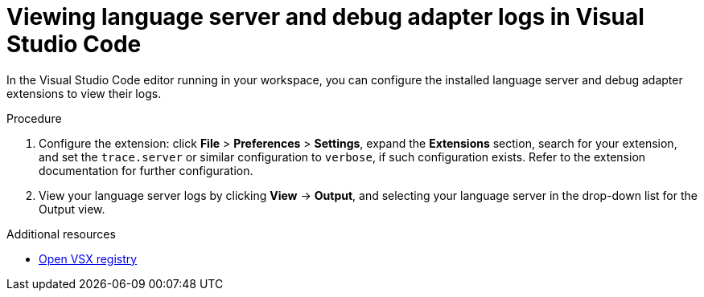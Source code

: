 :_content-type: ASSEMBLY
:description: Viewing {prod-short} workspace language servers and debug adapters logs in Visual Studio Code
:keywords: administration-guide, logs
:navtitle: Language servers and debug adapters logs in the editor
:page-aliases:

[id="viewing-language-servers-and-debug-adapters-logs-in-visual-studio-code"]
= Viewing language server and debug adapter logs in Visual Studio Code

In the Visual Studio Code editor running in your workspace,
you can configure the installed language server and debug adapter extensions to view their logs.

.Procedure
. Configure the extension: click *File* > *Preferences* > *Settings*, expand the *Extensions* section, search for your extension, and set the `trace.server` or similar configuration to `verbose`, if such configuration exists.
Refer to the extension documentation for further configuration.

. View your language server logs by clicking *View* → *Output*, and selecting your language server in the drop-down list for the Output view.

.Additional resources
* link:https://open-vsx.org/[Open VSX registry]
